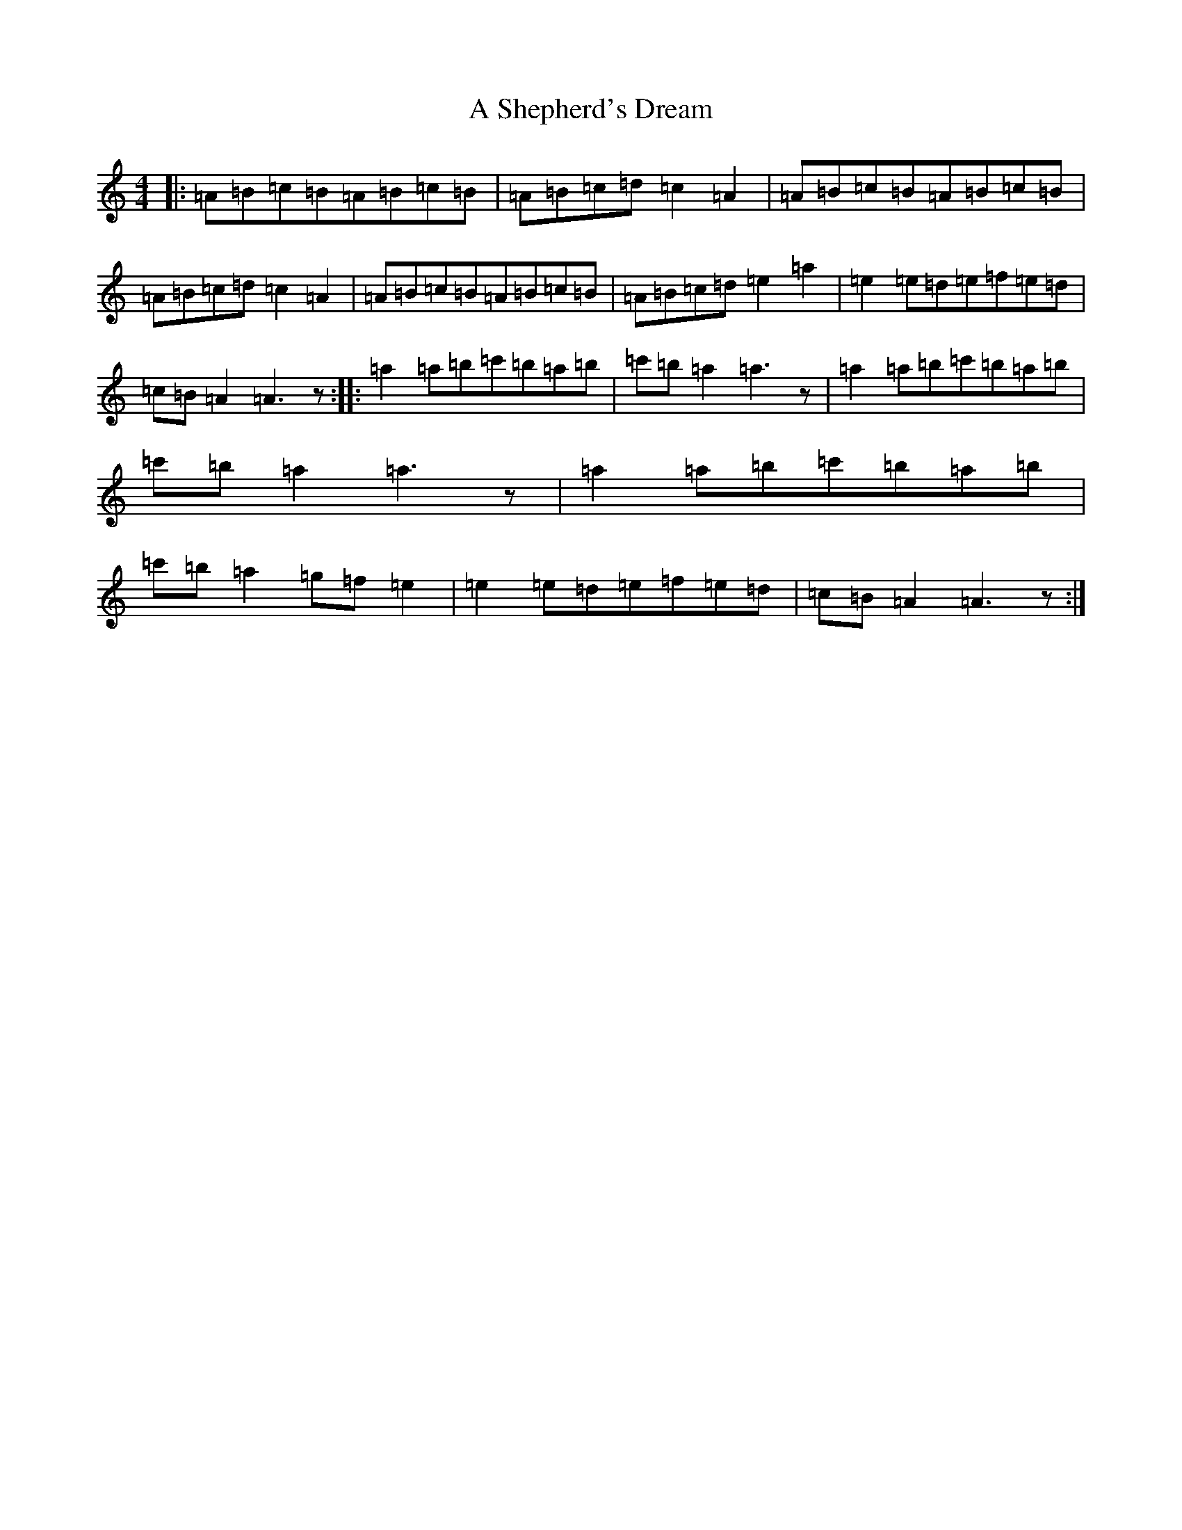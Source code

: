 X: 4803
T: A Shepherd's Dream
S: https://thesession.org/tunes/10710#setting10710
Z: A Major
R: reel
M:4/4
L:1/8
K: C Major
|:=A=B=c=B=A=B=c=B|=A=B=c=d=c2=A2|=A=B=c=B=A=B=c=B|=A=B=c=d=c2=A2|=A=B=c=B=A=B=c=B|=A=B=c=d=e2=a2|=e2=e=d=e=f=e=d|=c=B=A2=A3z:||:=a2=a=b=c'=b=a=b|=c'=b=a2=a3z|=a2=a=b=c'=b=a=b|=c'=b=a2=a3z|=a2=a=b=c'=b=a=b|=c'=b=a2=g=f=e2|=e2=e=d=e=f=e=d|=c=B=A2=A3z:|